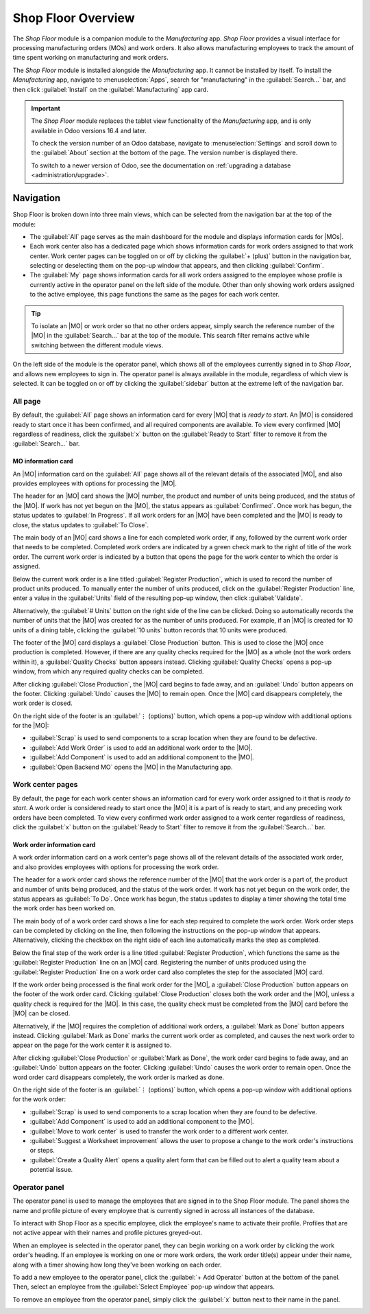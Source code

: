 ===================
Shop Floor Overview
===================

.. _manufacturing/shop_floor/shop_floor_overview:
.. |MO| replace:: :abbr:`MO (Manufacturing Order)`
.. |MOs| replace:: :abbr:`MOs (Manufacturing Orders)`

The *Shop Floor* module is a companion module to the *Manufacturing* app. *Shop Floor* provides a
visual interface for processing manufacturing orders (MOs) and work orders. It also allows
manufacturing employees to track the amount of time spent working on manufacturing and work orders.

The *Shop Floor* module is installed alongside the *Manufacturing* app. It cannot be installed by
itself. To install the *Manufacturing* app, navigate to :menuselection:`Apps`, search for
"manufacturing" in the :guilabel:`Search...` bar, and then click :guilabel:`Install` on the
:guilabel:`Manufacturing` app card.

.. important::
   The *Shop Floor* module replaces the tablet view functionality of the *Manufacturing* app, and is
   only available in Odoo versions 16.4 and later.

   To check the version number of an Odoo database, navigate to :menuselection:`Settings` and scroll
   down to the :guilabel:`About` section at the bottom of the page. The version number is displayed
   there.

   To switch to a newer version of Odoo, see the documentation on :ref:`upgrading a database
   <administration/upgrade>`.

Navigation
==========

Shop Floor is broken down into three main views, which can be selected from the navigation bar at
the top of the module:

- The :guilabel:`All` page serves as the main dashboard for the module and displays information
  cards for |MOs|.
- Each work center also has a dedicated page which shows information cards for work orders assigned
  to that work center. Work center pages can be toggled on or off by clicking the :guilabel:`+
  (plus)` button in the navigation bar, selecting or deselecting them on the pop-up window that
  appears, and then clicking :guilabel:`Confirm`.
- The :guilabel:`My` page shows information cards for all work orders assigned to the employee whose
  profile is currently active in the operator panel on the left side of the module. Other than only
  showing work orders assigned to the active employee, this page functions the same as the pages for
  each work center.

.. tip::
   To isolate an |MO| or work order so that no other orders appear, simply search the reference
   number of the |MO| in the :guilabel:`Search...` bar at the top of the module. This search filter
   remains active while switching between the different module views.

On the left side of the module is the operator panel, which shows all of the employees currently
signed in to *Shop Floor*, and allows new employees to sign in. The operator panel is always
available in the module, regardless of which view is selected. It can be toggled on or off by
clicking the :guilabel:`sidebar` button at the extreme left of the navigation bar.

.. image:: shop_floor_overview/sidebar-button.png
   :align: center
   :alt: The "sidebar" button, which is used to toggle the operator panel on or off.

All page
--------

By default, the :guilabel:`All` page shows an information card for every |MO| that is *ready to
start*. An |MO| is considered ready to start once it has been confirmed, and all required components
are available. To view every confirmed |MO| regardless of readiness, click the :guilabel:`x` button
on the :guilabel:`Ready to Start` filter to remove it from the :guilabel:`Search...` bar.

MO information card
~~~~~~~~~~~~~~~~~~~

An |MO| information card on the :guilabel:`All` page shows all of the relevant details of the
associated |MO|, and also provides employees with options for processing the |MO|.

The header for an |MO| card shows the |MO| number, the product and number of units being produced,
and the status of the |MO|. If work has not yet begun on the |MO|, the status appears as
:guilabel:`Confirmed`. Once work has begun, the status updates to :guilabel:`In Progress`. If all
work orders for an |MO| have been completed and the |MO| is ready to close, the status updates to
:guilabel:`To Close`.

The main body of an |MO| card shows a line for each completed work order, if any, followed by the
current work order that needs to be completed. Completed work orders are indicated by a green check
mark to the right of title of the work order. The current work order is indicated by a button that
opens the page for the work center to which the order is assigned.

Below the current work order is a line titled :guilabel:`Register Production`, which is used to
record the number of product units produced. To manually enter the number of units produced, click
on the :guilabel:`Register Production` line, enter a value in the :guilabel:`Units` field of the
resulting pop-up window, then click :guilabel:`Validate`.

Alternatively, the :guilabel:`# Units` button on the right side of the line can be clicked. Doing so
automatically records the number of units that the |MO| was created for as the number of units
produced. For example, if an |MO| is created for 10 units of a dining table, clicking the
:guilabel:`10 units` button records that 10 units were produced.

The footer of the |MO| card displays a :guilabel:`Close Production` button. This is used to close
the |MO| once production is completed. However, if there are any quality checks required for the
|MO| as a whole (not the work orders within it), a :guilabel:`Quality Checks` button appears
instead. Clicking :guilabel:`Quality Checks` opens a pop-up window, from which any required quality
checks can be completed.

After clicking :guilabel:`Close Production`, the |MO| card begins to fade away, and an
:guilabel:`Undo` button appears on the footer. Clicking :guilabel:`Undo` causes the |MO| to remain
open. Once the |MO| card disappears completely, the work order is closed.

On the right side of the footer is an :guilabel:`⋮ (options)` button, which opens a pop-up window
with additional options for the |MO|:

- :guilabel:`Scrap` is used to send components to a scrap location when they are found to be
  defective.
- :guilabel:`Add Work Order` is used to add an additional work order to the |MO|.
- :guilabel:`Add Component` is used to add an additional component to the |MO|.
- :guilabel:`Open Backend MO` opens the |MO| in the Manufacturing app.

.. image:: shop_floor_overview/mo-card.png
   :align: center
   :alt: An information card for an MO on the "All" page of the Shop Floor module.

Work center pages
-----------------

By default, the page for each work center shows an information card for every work order assigned to
it that is *ready to start*. A work order is considered ready to start once the |MO| it is a part of
is ready to start, and any preceding work orders have been completed. To view every confirmed work
order assigned to a work center regardless of readiness, click the :guilabel:`x` button on the
:guilabel:`Ready to Start` filter to remove it from the :guilabel:`Search...` bar.

Work order information card
~~~~~~~~~~~~~~~~~~~~~~~~~~~

A work order information card on a work center's page shows all of the relevant details of the
associated work order, and also provides employees with options for processing the work order.

The header for a work order card shows the reference number of the |MO| that the work order is a
part of, the product and number of units being produced, and the status of the work order. If work
has not yet begun on the work order, the status appears as :guilabel:`To Do`. Once work has begun,
the status updates to display a timer showing the total time the work order has been worked on.

The main body of of a work order card shows a line for each step required to complete the work
order. Work order steps can be completed by clicking on the line, then following the instructions on
the pop-up window that appears. Alternatively, clicking the checkbox on the right side of each line
automatically marks the step as completed.

Below the final step of the work order is a line titled :guilabel:`Register Production`, which
functions the same as the :guilabel:`Register Production` line on an |MO| card. Registering the
number of units produced using the :guilabel:`Register Production` line on a work order card also
completes the step for the associated |MO| card.

If the work order being processed is the final work order for the |MO|, a :guilabel:`Close
Production` button appears on the footer of the work order card. Clicking :guilabel:`Close
Production` closes both the work order and the |MO|, unless a quality check is required for the
|MO|. In this case, the quality check must be completed from the |MO| card before the |MO| can be
closed.

Alternatively, if the |MO| requires the completion of additional work orders, a :guilabel:`Mark as
Done` button appears instead. Clicking :guilabel:`Mark as Done` marks the current work order as
completed, and causes the next work order to appear on the page for the work center it is assigned
to.

After clicking :guilabel:`Close Production` or :guilabel:`Mark as Done`, the work order card begins
to fade away, and an :guilabel:`Undo` button appears on the footer. Clicking :guilabel:`Undo` causes
the work order to remain open. Once the word order card disappears completely, the work order is
marked as done.

On the right side of the footer is an :guilabel:`⋮ (options)` button, which opens a pop-up window
with additional options for the work order:

- :guilabel:`Scrap` is used to send components to a scrap location when they are found to be
  defective.
- :guilabel:`Add Component` is used to add an additional component to the |MO|.
- :guilabel:`Move to work center` is used to transfer the work order to a different work center.
- :guilabel:`Suggest a Worksheet improvement` allows the user to propose a change to the work
  order's instructions or steps.
- :guilabel:`Create a Quality Alert` opens a quality alert form that can be filled out to alert a
  quality team about a potential issue.

.. image:: shop_floor_overview/wo-card.png
   :align: center
   :alt: An information card for a work order in the Shop Floor module.

Operator panel
--------------

The operator panel is used to manage the employees that are signed in to the Shop Floor module. The
panel shows the name and profile picture of every employee that is currently signed in across all
instances of the database.

To interact with Shop Floor as a specific employee, click the employee's name to activate their
profile. Profiles that are not active appear with their names and profile pictures greyed-out.

When an employee is selected in the operator panel, they can begin working on a work order by
clicking the work order's heading. If an employee is working on one or more work orders, the work
order title(s) appear under their name, along with a timer showing how long they've been working on
each order.

To add a new employee to the operator panel, click the :guilabel:`+ Add Operator` button at the
bottom of the panel. Then, select an employee from the :guilabel:`Select Employee` pop-up window
that appears.

To remove an employee from the operator panel, simply click the :guilabel:`x` button next to their
name in the panel.

.. image:: shop_floor_overview/operator-panel.png
   :align: center
   :alt: The operator panel of the Shop Floor module, showing three employees signed in.
